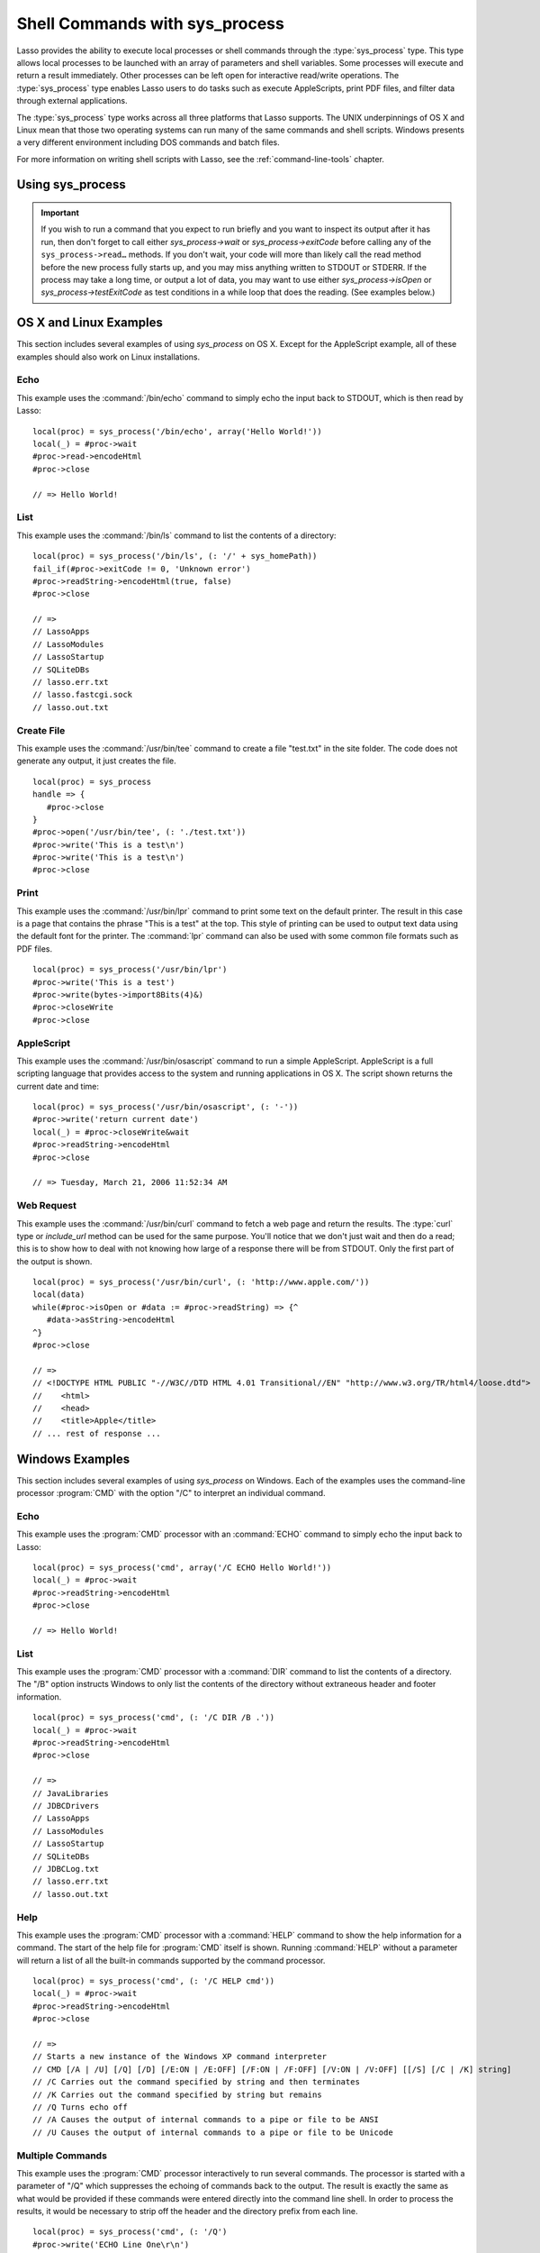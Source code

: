 .. _sys-process:

*******************************
Shell Commands with sys_process
*******************************

Lasso provides the ability to execute local processes or shell commands through
the :type:`sys_process` type. This type allows local processes to be launched
with an array of parameters and shell variables. Some processes will execute and
return a result immediately. Other processes can be left open for interactive
read/write operations. The :type:`sys_process` type enables Lasso users to do
tasks such as execute AppleScripts, print PDF files, and filter data through
external applications.

The :type:`sys_process` type works across all three platforms that Lasso
supports. The UNIX underpinnings of OS X and Linux mean that those two operating
systems can run many of the same commands and shell scripts. Windows presents a
very different environment including DOS commands and batch files.

For more information on writing shell scripts with Lasso, see the
:ref:`command-line-tools` chapter.


Using sys_process
=================

.. type:: sys_process
.. method:: sys_process()
.. method:: sys_process(cmd::string, args= ?, env= ?, user::string= ?)

   The :type:`sys_process` type allows a developer to create a new process on
   the machine and both read from and write data to it. The process is usually
   closed after the :type:`sys_process` object is destroyed, but can optionally
   be left running. The :type:`sys_process` type shares many of the same member
   methods and conventions as the :type:`file` type.

   There are two constructor methods for creating :type:`sys_process` objects:
   the first allows for an empty object with no information being passed to it.
   The second takes the same parameters as the `sys_process->open` method and
   calls that method, thereby immediately running the command passed to it.

.. member:: sys_process->open(command::string, \
         arguments::staticarray= ?, \
         environment::staticarray= ?, \
         user::string= ?)

   Opens a new process. The command string should consist of the full path to
   the executable unless it is just a built-in command that does not have a
   path; in that case just pass the name of the command. An optional staticarray
   of arguments can be passed as the second parameter. Any arguments are
   converted to strings and passed to the new process. An optional staticarray
   of environment strings may be specified as the third parameter, and these too
   will be passed to the new process. By default, the new process is run as the
   current user. The fourth parameter allows for optionally specifying a user to
   run the new process under. This option only works if the current user is the
   superuser.

.. member:: sys_process->wait()::integer

   Calling this member method causes execution of your code to pause until the
   new process you have opened with `sys_process` finishes its execution. It
   returns the exit code of the command you ran. If you have not yet opened up
   a new process, it will return "-1".

.. member:: sys_process->read(count::integer= ?, -timeout= ?)::bytes

   Reads the specified number of bytes from the process's standard out (STDOUT).
   Returns a bytes object. The number of bytes of data actually returned from
   this method may be less than the specified number depending on the number of
   bytes that are actually available to read. Calling this method without a byte
   count will read 1024 bytes. A timeout value may also be specified which is
   the number of milliseconds to wait for the number of bytes being requested.
   The default value for this is "0" which means that it will just read what is
   currently available.

.. member:: sys_process->readError(count::integer= ?, -timeout= ?)::bytes

   Reads the specified number of bytes from the process's standard error
   (STDERR) output. Returns a bytes object. Calling this method without a byte
   count will read 1024 bytes. A timeout value may also be specified which is
   the number of milliseconds to wait for the number of bytes being requested.
   The default value for this is "0" which means that it will just read what is
   currently available.

.. member:: sys_process->readString(count::integer= ?, -timeout= ?)::string

   This method is identical to `sys_process->read` but returns a string object
   instead of a bytes object.

.. member:: sys_process->write(data::bytes)
.. member:: sys_process->write(data::string)

   Writes the specified data to the new process's standard in (STDIN). If the
   data is a string, the current encoding is used to convert the data before
   being sent. If the data is a bytes object, the data is sent unaltered.

.. member:: sys_process->setEncoding(encoding::string)

   Sets the encoding for the instance. The encoding controls how string data is
   written via `sys_process->write` and how string data is returned via
   `sys_process->readString`. By default, UTF-8 is used.

.. member:: sys_process->isOpen()::boolean

   Returns "true" as long as the process is running. After the process is
   terminated, it will return "false".

.. member:: sys_process->detach()

   Detaches the :type:`sys_process` object from the process. This will prevent
   the process from terminating when the :type:`sys_process` object is
   destroyed.

.. member:: sys_process->close()

   Closes the connection to the process. This will cause the process to
   terminate unless it has previously been detached from the :type:`sys_process`
   object by calling `sys_process->detach`.

.. member:: sys_process->closeWrite()

   Closes the "write" portion of the connection to the process. This results in
   the process's standard in (STDIN) being closed.

.. member:: sys_process->exitCode()

   This method is synonymous with `sys_process->wait` except that it does not
   return a value if no process has been opened.

.. member:: sys_process->testExitCode()

   Returns the exit code of the process if it has terminated, otherwise it
   returns "void".

.. important::
   If you wish to run a command that you expect to run briefly and you want to
   inspect its output after it has run, then don't forget to call either
   `sys_process->wait` or `sys_process->exitCode` before calling any of the
   ``sys_process->read…`` methods. If you don't wait, your code will more than
   likely call the read method before the new process fully starts up, and you
   may miss anything written to STDOUT or STDERR. If the process may take a long
   time, or output a lot of data, you may want to use either
   `sys_process->isOpen` or `sys_process->testExitCode` as test conditions in a
   while loop that does the reading. (See examples below.)


OS X and Linux Examples
=======================

This section includes several examples of using `sys_process` on OS X. Except
for the AppleScript example, all of these examples should also work on Linux
installations.


Echo
----

This example uses the :command:`/bin/echo` command to simply echo the input back
to STDOUT, which is then read by Lasso::

   local(proc) = sys_process('/bin/echo', array('Hello World!'))
   local(_) = #proc->wait
   #proc->read->encodeHtml
   #proc->close

   // => Hello World!


List
----

This example uses the :command:`/bin/ls` command to list the contents of a
directory::

   local(proc) = sys_process('/bin/ls', (: '/' + sys_homePath))
   fail_if(#proc->exitCode != 0, 'Unknown error')
   #proc->readString->encodeHtml(true, false)
   #proc->close

   // =>
   // LassoApps
   // LassoModules
   // LassoStartup
   // SQLiteDBs
   // lasso.err.txt
   // lasso.fastcgi.sock
   // lasso.out.txt


Create File
-----------

This example uses the :command:`/usr/bin/tee` command to create a file
"test.txt" in the site folder. The code does not generate any output, it just
creates the file. ::

   local(proc) = sys_process
   handle => {
      #proc->close
   }
   #proc->open('/usr/bin/tee', (: './test.txt'))
   #proc->write('This is a test\n')
   #proc->write('This is a test\n')
   #proc->close


Print
-----

This example uses the :command:`/usr/bin/lpr` command to print some text on the
default printer. The result in this case is a page that contains the phrase
"This is a test" at the top. This style of printing can be used to output text
data using the default font for the printer. The :command:`lpr` command can also
be used with some common file formats such as PDF files. ::

   local(proc) = sys_process('/usr/bin/lpr')
   #proc->write('This is a test')
   #proc->write(bytes->import8Bits(4)&)
   #proc->closeWrite
   #proc->close


AppleScript
-----------

This example uses the :command:`/usr/bin/osascript` command to run a simple
AppleScript. AppleScript is a full scripting language that provides access to
the system and running applications in OS X. The script shown returns the
current date and time::

   local(proc) = sys_process('/usr/bin/osascript', (: '-'))
   #proc->write('return current date')
   local(_) = #proc->closeWrite&wait
   #proc->readString->encodeHtml
   #proc->close

   // => Tuesday, March 21, 2006 11:52:34 AM


Web Request
-----------

This example uses the :command:`/usr/bin/curl` command to fetch a web page and
return the results. The :type:`curl` type or `include_url` method can be used
for the same purpose. You'll notice that we don't just wait and then do a read;
this is to show how to deal with not knowing how large of a response there will
be from STDOUT. Only the first part of the output is shown. ::

   local(proc) = sys_process('/usr/bin/curl', (: 'http://www.apple.com/'))
   local(data)
   while(#proc->isOpen or #data := #proc->readString) => {^
      #data->asString->encodeHtml
   ^}
   #proc->close

   // =>
   // <!DOCTYPE HTML PUBLIC "-//W3C//DTD HTML 4.01 Transitional//EN" "http://www.w3.org/TR/html4/loose.dtd">
   //    <html>
   //    <head>
   //    <title>Apple</title>
   // ... rest of response ...


Windows Examples
================

This section includes several examples of using `sys_process` on Windows. Each
of the examples uses the command-line processor :program:`CMD` with the option
"/C" to interpret an individual command.


Echo
----

This example uses the :program:`CMD` processor with an :command:`ECHO` command
to simply echo the input back to Lasso::

   local(proc) = sys_process('cmd', array('/C ECHO Hello World!'))
   local(_) = #proc->wait
   #proc->readString->encodeHtml
   #proc->close

   // => Hello World!


List
----

This example uses the :program:`CMD` processor with a :command:`DIR` command to
list the contents of a directory. The "/B" option instructs Windows to only list
the contents of the directory without extraneous header and footer information.
::

   local(proc) = sys_process('cmd', (: '/C DIR /B .'))
   local(_) = #proc->wait
   #proc->readString->encodeHtml
   #proc->close

   // =>
   // JavaLibraries
   // JDBCDrivers
   // LassoApps
   // LassoModules
   // LassoStartup
   // SQLiteDBs
   // JDBCLog.txt
   // lasso.err.txt
   // lasso.out.txt


Help
----

This example uses the :program:`CMD` processor with a :command:`HELP` command to
show the help information for a command. The start of the help file for
:program:`CMD` itself is shown. Running :command:`HELP` without a parameter will
return a list of all the built-in commands supported by the command processor.
::

   local(proc) = sys_process('cmd', (: '/C HELP cmd'))
   local(_) = #proc->wait
   #proc->readString->encodeHtml
   #proc->close

   // =>
   // Starts a new instance of the Windows XP command interpreter
   // CMD [/A | /U] [/Q] [/D] [/E:ON | /E:OFF] [/F:ON | /F:OFF] [/V:ON | /V:OFF] [[/S] [/C | /K] string]
   // /C Carries out the command specified by string and then terminates
   // /K Carries out the command specified by string but remains
   // /Q Turns echo off
   // /A Causes the output of internal commands to a pipe or file to be ANSI
   // /U Causes the output of internal commands to a pipe or file to be Unicode


Multiple Commands
-----------------

This example uses the :program:`CMD` processor interactively to run several
commands. The processor is started with a parameter of "/Q" which suppresses the
echoing of commands back to the output. The result is exactly the same as what
would be provided if these commands were entered directly into the command line
shell. In order to process the results, it would be necessary to strip off the
header and the directory prefix from each line. ::

   local(proc) = sys_process('cmd', (: '/Q')
   #proc->write('ECHO Line One\r\n')
   #proc->write('ECHO Line Two\r\n')
   local(_) = #proc->wait
   #proc->read->encodeHtml
   #proc->close

   // =>
   // Microsoft Windows XP [Version 5.1.2600]
   // (C) Copyright 1985-2001 Microsoft Corp.
   // C:\Program Files\LassoSoft\Lasso Instance Manager\home>Line One
   // C:\Program Files\LassoSoft\Lasso Instance Manager\home>Line Two


Batch File
----------

This example uses the :program:`CMD` processor to process a batch file. The
contents of batch file "batch.bat" is shown below. The file is assumed to be
located in the folder for the current site in the Lasso Server application
folder.

.. code-block:: bat

   @ECHO OFF
   CLS
   ECHO This file demonstrates how to use a batch file.

The batch file is executed by calling its name as a command. The results of the
batch file are then output. Using a batch file makes executing a sequence of
commands easy since all the code can be perfected using local testing before it
is run through Lasso. ::

   local(proc) = sys_process('cmd', (: '/C batch.bat'))
   local(_) = #proc->wait
   #proc->readString->encodeHtml
   #proc->close

   // => This file demonstrates how to use a batch file.
